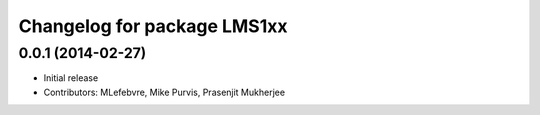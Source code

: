^^^^^^^^^^^^^^^^^^^^^^^^^^^^
Changelog for package LMS1xx
^^^^^^^^^^^^^^^^^^^^^^^^^^^^

0.0.1 (2014-02-27)
------------------
* Initial release
* Contributors: MLefebvre, Mike Purvis, Prasenjit Mukherjee
